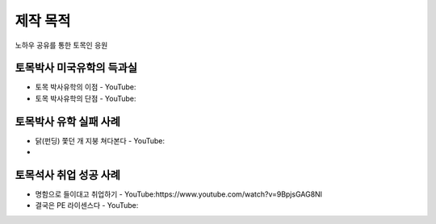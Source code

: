 제작 목적
=======

노하우 공유를 통한 토목인 응원

토목박사 미국유학의 득과실
-------------------------

- 토목 박사유학의 이점 - YouTube:
- 토목 박사유학의 단점 - YouTube:

토목박사 유학 실패 사례
----------------------

- 닭(펀딩) 쫓던 개 지붕 쳐다본다 - YouTube:
- 

토목석사 취업 성공 사례 
----------------------

- 명함으로 들이대고 취업하기 - YouTube:https://www.youtube.com/watch?v=9BpjsGAG8NI
- 결국은 PE 라이센스다 - YouTube:
